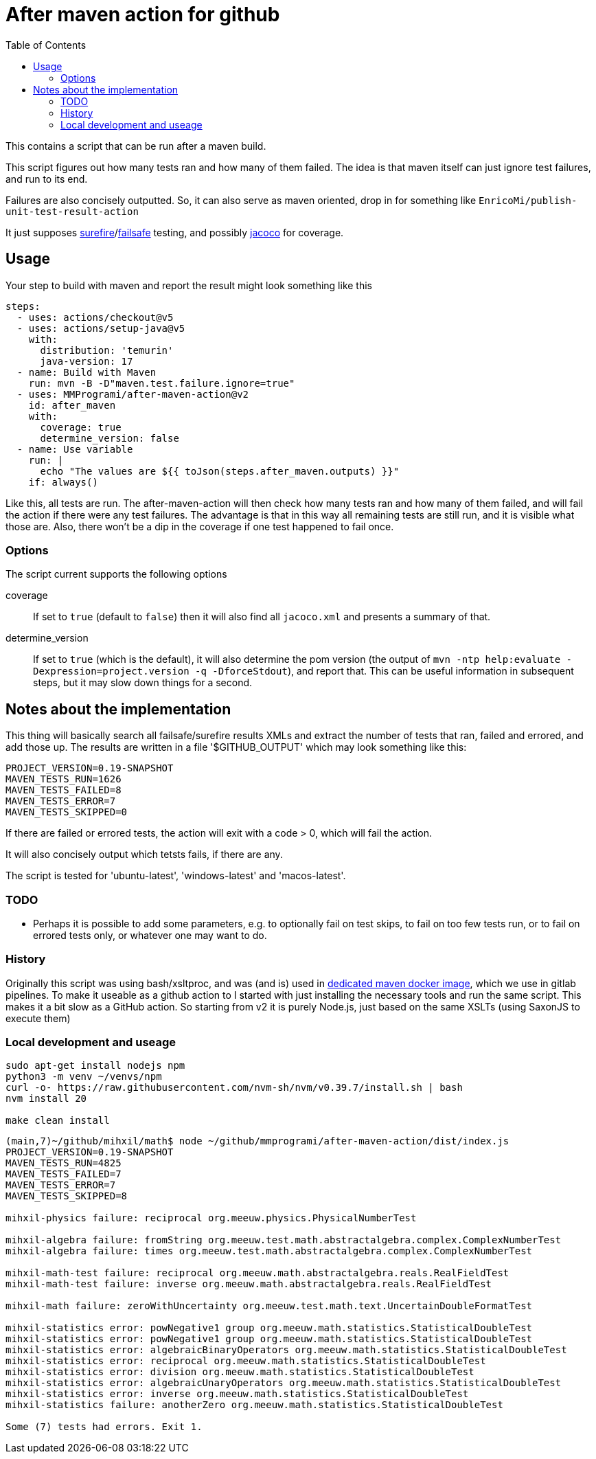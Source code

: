 = After maven action for github
:toc:

This contains a script that can be run after a maven build.

This script figures out how many tests ran and how many of them failed. The idea is that maven itself can just ignore test failures, and run to its end.

Failures are also concisely outputted. So, it can also serve as maven oriented, drop in for something like `EnricoMi/publish-unit-test-result-action`

It just supposes link:https://maven.apache.org/surefire/maven-surefire-plugin/[surefire]/link:https://maven.apache.org/surefire/maven-failsafe-plugin/[failsafe] testing, and possibly link:https://www.jacoco.org/jacoco/trunk/doc/maven.html[jacoco] for coverage.

== Usage

Your step to build with maven and report the result might look something like this

[source, yaml]
----
steps:
  - uses: actions/checkout@v5
  - uses: actions/setup-java@v5
    with:
      distribution: 'temurin'
      java-version: 17
  - name: Build with Maven
    run: mvn -B -D"maven.test.failure.ignore=true"
  - uses: MMProgrami/after-maven-action@v2
    id: after_maven
    with:
      coverage: true
      determine_version: false
  - name: Use variable
    run: |
      echo "The values are ${{ toJson(steps.after_maven.outputs) }}"
    if: always()
----
Like this, all tests are run. The after-maven-action will then check how many tests ran and how many of them failed, and will fail the action if there were any test failures. The advantage is that in this way all remaining tests are still run, and it is visible what those are. Also, there won't be a dip in the coverage if one test happened to fail once.

=== Options

The script current supports the following options

coverage:: If set to `true` (default to `false`) then it will also find all `jacoco.xml` and presents a summary of that.
determine_version:: If set to `true` (which is the default), it will also determine the pom version (the output of `mvn  -ntp help:evaluate -Dexpression=project.version -q -DforceStdout`), and report that. This can be useful information in subsequent steps, but it may slow down things for a second.

== Notes about the implementation

This thing will basically search all failsafe/surefire results XMLs and extract the number of tests that ran, failed and errored, and add those up. The results are written in a file '$GITHUB_OUTPUT' which may look something like this:
[source, properties]
----
PROJECT_VERSION=0.19-SNAPSHOT
MAVEN_TESTS_RUN=1626
MAVEN_TESTS_FAILED=8
MAVEN_TESTS_ERROR=7
MAVEN_TESTS_SKIPPED=0
----
If there are failed or errored tests, the action will exit with a code > 0, which will fail the action.

It will also concisely output which tetsts fails, if there are any.

The script is tested for 'ubuntu-latest', 'windows-latest' and 'macos-latest'.

=== TODO 
- Perhaps it is possible to add some parameters, e.g. to optionally fail on test skips, to fail on too few tests run, or to fail on errored tests only, or whatever one may want to do.


=== History

Originally this script was using bash/xsltproc, and was (and is) used in link:https://github.org/vpro/maven[dedicated maven docker image], which we use in gitlab pipelines. To make it useable as a github action to I started with just installing the necessary tools and run the same script. This makes it a bit slow as a GitHub action. So starting from v2 it is purely Node.js, just based on the same XSLTs (using SaxonJS to execute them)


=== Local development and useage

[source, bash]
----
sudo apt-get install nodejs npm
python3 -m venv ~/venvs/npm
curl -o- https://raw.githubusercontent.com/nvm-sh/nvm/v0.39.7/install.sh | bash
nvm install 20

make clean install
----

[source, bash]
----
(main,7)~/github/mihxil/math$ node ~/github/mmprogrami/after-maven-action/dist/index.js
PROJECT_VERSION=0.19-SNAPSHOT
MAVEN_TESTS_RUN=4825
MAVEN_TESTS_FAILED=7
MAVEN_TESTS_ERROR=7
MAVEN_TESTS_SKIPPED=8

mihxil-physics failure: reciprocal org.meeuw.physics.PhysicalNumberTest

mihxil-algebra failure: fromString org.meeuw.test.math.abstractalgebra.complex.ComplexNumberTest
mihxil-algebra failure: times org.meeuw.test.math.abstractalgebra.complex.ComplexNumberTest

mihxil-math-test failure: reciprocal org.meeuw.math.abstractalgebra.reals.RealFieldTest
mihxil-math-test failure: inverse org.meeuw.math.abstractalgebra.reals.RealFieldTest

mihxil-math failure: zeroWithUncertainty org.meeuw.test.math.text.UncertainDoubleFormatTest

mihxil-statistics error: powNegative1 group org.meeuw.math.statistics.StatisticalDoubleTest
mihxil-statistics error: powNegative1 group org.meeuw.math.statistics.StatisticalDoubleTest
mihxil-statistics error: algebraicBinaryOperators org.meeuw.math.statistics.StatisticalDoubleTest
mihxil-statistics error: reciprocal org.meeuw.math.statistics.StatisticalDoubleTest
mihxil-statistics error: division org.meeuw.math.statistics.StatisticalDoubleTest
mihxil-statistics error: algebraicUnaryOperators org.meeuw.math.statistics.StatisticalDoubleTest
mihxil-statistics error: inverse org.meeuw.math.statistics.StatisticalDoubleTest
mihxil-statistics failure: anotherZero org.meeuw.math.statistics.StatisticalDoubleTest

Some (7) tests had errors. Exit 1.
----
